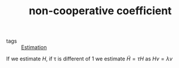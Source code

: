#+TITLE: non-cooperative coefficient 
- tags :: [[file:20200422140353-estimation.org][Estimation]]

If we estimate $H$, if \tau is different of 1 we estimate $\tilde{H}=\tau H$ as $Hv=\lambda v$
